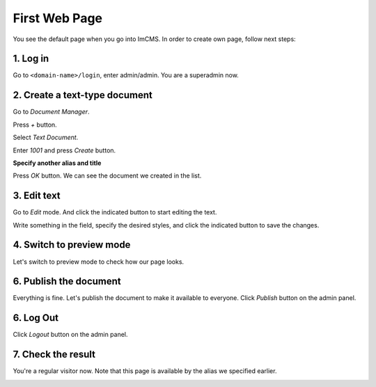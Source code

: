 First Web Page
==============

You see the default page when you go into ImCMS. In order to create own page, follow next steps:

1. Log in
"""""""""

Go to ``<domain-name>/login``, enter admin/admin. You are a superadmin now.

.. image:: _static/login.png

2. Create a text-type document
""""""""""""""""""""""""""""""

Go to *Document Manager*.

.. image:: _static/admin-panel-docs.png

Press *+* button.

.. image:: _static/doc-manager-plus.png

Select *Text Document*.

.. image:: _static/choose-text-doc.png

Enter *1001* and press *Create* button.

.. image:: _static/select-parent-document.png

**Specify another alias and title**

.. image:: _static/page-info.png

Press *OK* button. We can see the document we created in the list.

.. image:: _static/doc-manager-entry.png

3. Edit text
""""""""""""

Go to *Edit* mode. And click the indicated button to start editing the text.

.. image:: _static/edit-mode.png

Write something in the field, specify the desired styles, and click the indicated button to save the changes.

.. image:: _static/text-editor.png

4. Switch to preview mode
"""""""""""""""""""""""""

Let's switch to preview mode to check how our page looks.

.. image:: _static/preview-mode.png

6. Publish the document
"""""""""""""""""""""""

Everything is fine. Let's publish the document to make it available to everyone. Click *Publish* button on the admin panel.

6. Log Out
""""""""""

Click *Logout* button on the admin panel.

7. Check the result
"""""""""""""""""""

You're a regular visitor now. Note that this page is available by the alias we specified earlier.

.. image:: _static/check-like-visitor.png
